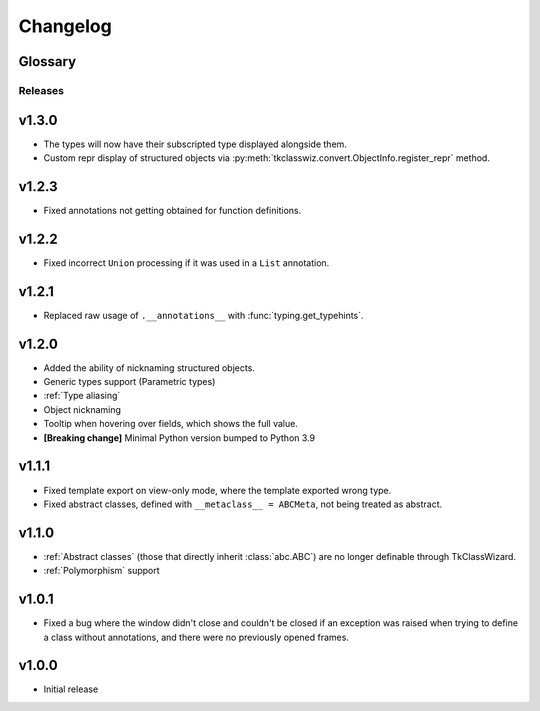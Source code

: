 ========================
Changelog
========================
.. |BREAK_CH| replace:: **[Breaking change]**

.. |POTENT_BREAK_CH| replace:: **[Potentially breaking change]**

.. |UNRELEASED| replace:: **[Not yet released]**


Glossary
======================
.. glossary::

    |BREAK_CH|
        Means that the change will break functionality from previous version.

    |POTENT_BREAK_CH|
        The change could break functionality from previous versions but only if it
        was used in a certain way.


---------------------
Releases
---------------------

v1.3.0
================
- The types will now have their subscripted type displayed alongside them.
- Custom repr display of structured objects via
  :py:meth:`tkclasswiz.convert.ObjectInfo.register_repr` method.


v1.2.3
================
- Fixed annotations not getting obtained for function definitions.


v1.2.2
================
- Fixed incorrect ``Union`` processing if it was used in a ``List`` annotation.


v1.2.1
================
- Replaced raw usage of ``.__annotations__`` with :func:`typing.get_typehints`.


v1.2.0
================
- Added the ability of nicknaming structured objects.
- Generic types support (Parametric types)
- :ref:`Type aliasing`
- Object nicknaming
- Tooltip when hovering over fields, which shows the full value.
- |BREAK_CH| Minimal Python version bumped to Python 3.9


v1.1.1
================
- Fixed template export on view-only mode, where the template exported wrong type.
- Fixed abstract classes, defined with ``__metaclass__ = ABCMeta``, not being treated as abstract.  


v1.1.0
================
- :ref:`Abstract classes` (those that directly inherit :class:`abc.ABC`) are no longer
  definable through TkClassWizard.
- :ref:`Polymorphism` support


v1.0.1
=================
- Fixed a bug where the window didn't close and couldn't be closed
  if an exception was raised when trying to define a class without annotations, and there
  were no previously opened frames.


v1.0.0
=================
- Initial release
